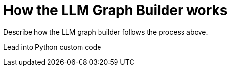 = How the LLM Graph Builder works
:order: 4
:type: lesson

Describe how the LLM graph builder follows the process above.

Lead into Python custom code
